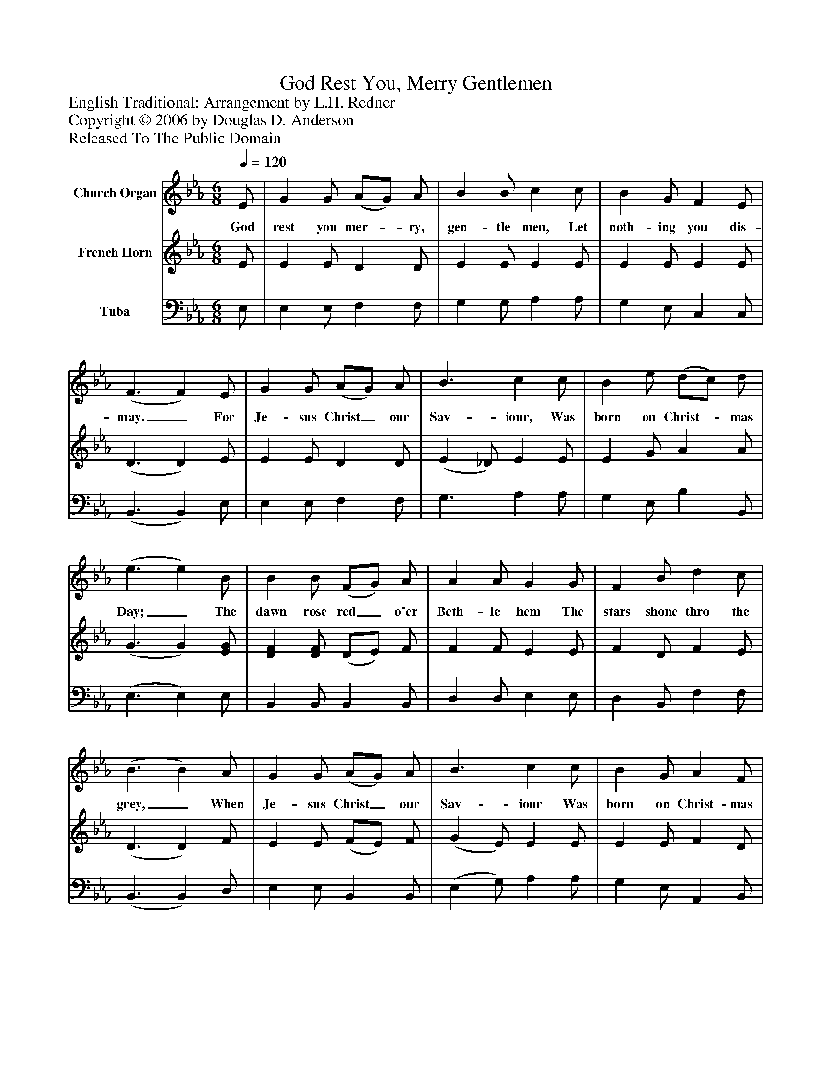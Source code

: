 %%abc-creator mxml2abc 1.4
%%abc-version 2.0
%%continueall true
%%titletrim true
%%titleformat A-1 T C1, Z-1, S-1
X: 0
T: God Rest You, Merry Gentlemen
Z: English Traditional; Arrangement by L.H. Redner
Z: Copyright © 2006 by Douglas D. Anderson
Z: Released To The Public Domain
L: 1/4
M: 6/8
Q: 1/4=120
V: P1 name="Church Organ"
%%MIDI program 1 19
V: P2 name="French Horn"
%%MIDI program 2 60
V: P3 name="Tuba"
%%MIDI program 3 58
K: Eb
[V: P1]  E/ | G G/ (A/G/) A/ | B B/ c c/ | B G/ F E/ | (F3/ F) E/ | G G/ (A/G/) A/ | B3/ c c/ | B e/ (d/c/) d/ | (e3/ e) B/ | B B/ (F/G/) A/ | A A/ G G/ | F B/ d c/ | (B3/ B) A/ | G G/ (A/G/) A/ | B3/ c c/ | B G/ A F/ | (G3/ G) E/ | G G/ (A/G/) A/ | B3/ c c/ | B e/ (d/c/) d/ | (e3/ e)|]
w: God rest you mer-_ ry, gen- tle men, Let noth- ing you dis- may._ For Je- sus Christ_ our Sav- iour, Was born on Christ-_ mas Day;_ The dawn rose red_ o'er Beth- le hem The stars shone thro the grey,_ When Je- sus Christ_ our Sav- iour Was born on Christ- mas day._ When Je- sus Christ_ our Sav- ior Was born on Christ-_ mas day._
[V: P2]  E/ | E E/ D D/ | E E/ E E/ | E E/ E E/ | (D3/ D) E/ | E E/ D D/ | (E _D/) E E/ | E G/ A A/ | (G3/ G) [E/G/] | [DF] [D/F/] (D/E/) F/ | F F/ E E/ | F D/ F E/ | (D3/ D) F/ | E E/ (F/E/) F/ | (G E/) E E/ | E E/ F D/ | (E3/ E) E/ | E E/ D D/ | (G _D/) [CE] E/ | E G/ A A/ | (G3/ G)|]
[V: P3]  E,/ | E, E,/ F, F,/ | G, G,/ A, A,/ | G, E,/ C, C,/ | (B,,3/ B,,) E,/ | E, E,/ F, F,/ | G,3/ A, A,/ | G, E,/ B, B,,/ | (E,3/ E,) E,/ | B,, B,,/ B,, B,,/ | D, D,/ E, E,/ | D, B,,/ F, F,/ | (B,,3/ B,,) D,/ | E, E,/ B,, B,,/ | (E, G,/) A, A,/ | G, E,/ A,, B,,/ | (E,3/ E,) E,/ | E, E,/ F, F,/ | G,3/ A, A,/ | G, E,/ B, B,,/ | (E,3/ E,)|]

